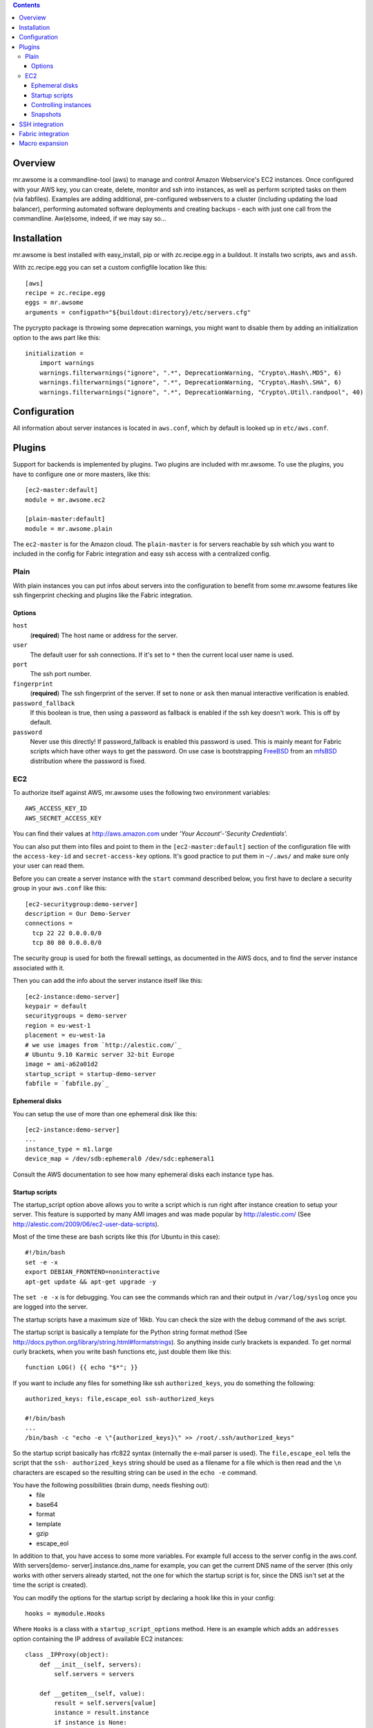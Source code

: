 .. contents::


Overview
========

mr.awsome is a commandline-tool (aws) to manage and control Amazon
Webservice's EC2 instances. Once configured with your AWS key, you can
create, delete, monitor and ssh into instances, as well as perform scripted
tasks on them (via fabfiles).
Examples are adding additional, pre-configured webservers to a cluster
(including updating the load balancer), performing automated software
deployments and creating backups - each with just one call from the
commandline. Aw(e)some, indeed, if we may say so...


Installation
============

mr.awsome is best installed with easy_install, pip or with zc.recipe.egg in
a buildout. It installs two scripts, ``aws`` and ``assh``.

With zc.recipe.egg you can set a custom configfile location like this::

  [aws]
  recipe = zc.recipe.egg
  eggs = mr.awsome
  arguments = configpath="${buildout:directory}/etc/servers.cfg"

The pycrypto package is throwing some deprecation warnings, you might want to
disable them by adding an initialization option to the aws part like this::

  initialization =
      import warnings
      warnings.filterwarnings("ignore", ".*", DeprecationWarning, "Crypto\.Hash\.MD5", 6)
      warnings.filterwarnings("ignore", ".*", DeprecationWarning, "Crypto\.Hash\.SHA", 6)
      warnings.filterwarnings("ignore", ".*", DeprecationWarning, "Crypto\.Util\.randpool", 40)


Configuration
=============

All information about server instances is located in ``aws.conf``, which
by default is looked up in ``etc/aws.conf``.


Plugins
=======

Support for backends is implemented by plugins. Two plugins are included with
mr.awsome. To use the plugins, you have to configure one or more masters,
like this::

  [ec2-master:default]
  module = mr.awsome.ec2

  [plain-master:default]
  module = mr.awsome.plain

The ``ec2-master`` is for the Amazon cloud. The ``plain-master`` is for
servers reachable by ssh which you want to included in the config for Fabric
integration and easy ssh access with a centralized config.


Plain
-----

With plain instances you can put infos about servers into the configuration to
benefit from some mr.awsome features like ssh fingerprint checking and plugins
like the Fabric integration.

Options
~~~~~~~

``host``
  (**required**) The host name or address for the server.

``user``
  The default user for ssh connections. If it's set to ``*`` then the current
  local user name is used.

``port``
  The ssh port number.

``fingerprint``
  (**required**) The ssh fingerprint of the server. If set to ``none`` or
  ``ask`` then manual interactive verification is enabled.

``password_fallback``
  If this boolean is true, then using a password as fallback is enabled if the
  ssh key doesn't work. This is off by default.

``password``
  Never use this directly! If password_fallback is enabled this password is
  used. This is mainly meant for Fabric scripts which have other ways to get
  the password. On use case is bootstrapping `FreeBSD <http://www.freebsd.org/>`_
  from an `mfsBSD <http://mfsbsd.vx.sk/>`_ distribution where the password is
  fixed.


EC2
---

To authorize itself against AWS, mr.awsome uses the following two environment
variables::

  AWS_ACCESS_KEY_ID
  AWS_SECRET_ACCESS_KEY

You can find their values at `http://aws.amazon.com`_ under
*'Your Account'-'Security Credentials'.*

You can also put them into files and point to them in the
``[ec2-master:default]`` section of the configuration file with the
``access-key-id`` and ``secret-access-key`` options. It's good practice to put
them in ``~/.aws/`` and make sure only your user can read them.

Before you can create a server instance with the ``start`` command described
below, you first have to declare a security group in your ``aws.conf`` like
this::

  [ec2-securitygroup:demo-server]
  description = Our Demo-Server
  connections =
    tcp 22 22 0.0.0.0/0
    tcp 80 80 0.0.0.0/0

The security group is used for both the firewall settings, as documented in
the AWS docs, and to find the server instance associated with it.

Then you can add the info about the server instance itself like this::

  [ec2-instance:demo-server]
  keypair = default
  securitygroups = demo-server
  region = eu-west-1
  placement = eu-west-1a
  # we use images from `http://alestic.com/`_
  # Ubuntu 9.10 Karmic server 32-bit Europe
  image = ami-a62a01d2
  startup_script = startup-demo-server
  fabfile = `fabfile.py`_


Ephemeral disks
~~~~~~~~~~~~~~~

You can setup the use of more than one ephemeral disk like this::

  [ec2-instance:demo-server]
  ...
  instance_type = m1.large
  device_map = /dev/sdb:ephemeral0 /dev/sdc:ephemeral1

Consult the AWS documentation to see how many ephemeral disks each instance type
has.


Startup scripts
~~~~~~~~~~~~~~~

The startup_script option above allows you to write a script which is run
right after instance creation to setup your server. This feature is supported
by many AMI images and was made popular by `http://alestic.com/`_ (See
`http://alestic.com/2009/06/ec2-user-data-scripts`_).

Most of the time these are bash scripts like this (for Ubuntu in this case)::

  #!/bin/bash
  set -e -x
  export DEBIAN_FRONTEND=noninteractive
  apt-get update && apt-get upgrade -y

The ``set -e -x`` is for debugging. You can see the commands which ran and
their output in ``/var/log/syslog`` once you are logged into the server.

The startup scripts have a maximum size of 16kb. You can check the size with
the ``debug`` command of the ``aws`` script.

The startup script is basically a template for the Python string format
method (See `http://docs.python.org/library/string.html#formatstrings`_). So
anything inside curly brackets is expanded. To get normal curly brackets,
when you write bash functions etc, just double them like this::

  function LOG() {{ echo "$*"; }}

If you want to include any files for something like ssh ``authorized_keys``,
you do something the following::

  authorized_keys: file,escape_eol ssh-authorized_keys

  #!/bin/bash
  ...
  /bin/bash -c "echo -e \"{authorized_keys}\" >> /root/.ssh/authorized_keys"


So the startup script basically has rfc822 syntax (internally the e-mail
parser is used). The ``file,escape_eol`` tells the script that the ``ssh-
authorized_keys`` string should be used as a filename for a file which is then
read and the ``\n`` characters are escaped so the resulting string can be used
in the ``echo -e`` command.

You have the following possibilities (brain dump, needs fleshing out):
 -   file
 -   base64
 -   format
 -   template
 -   gzip
 -   escape_eol

In addition to that, you have access to some more variables. For example full
access to the server config in the aws.conf. With servers[demo-
server].instance.dns_name for example, you can get the current DNS name of
the server (this only works with other servers already started, not the one
for which the startup script is for, since the DNS isn't set at the time the
script is created).

You can modify the options for the startup script by declaring a hook like this
in your config::

  hooks = mymodule.Hooks

Where ``Hooks`` is a class with a ``startup_script_options`` method. Here is an
example which adds an ``addresses`` option containing the IP address of
available EC2 instances::

  class _IPProxy(object):
      def __init__(self, servers):
          self.servers = servers

      def __getitem__(self, value):
          result = self.servers[value]
          instance = result.instance
          if instance is None:
              # return a dummy address
              return u'192.168.0.1'
          return result.instance.private_ip_address


  class Hooks(object):
      def startup_script_options(self, options):
          addresses = options.get('addresses')
          if addresses is None:
              options['addresses'] = _IPProxy(options['servers'])

You can add a ``gzip:`` prefix before the filename to let the script be self
extracting. The code used looks like this::

  #!/bin/bash
  tail -n+4 $0 | gunzip -c | bash
  exit $?

Directly after that follows the binary data of the gzipped startup script.


Controlling instances
~~~~~~~~~~~~~~~~~~~~~

 -   start
 -   stop
 -   status


Snapshots
~~~~~~~~~

(Needs description of volumes in "Configuration")


SSH integration
===============

mr.awsome provides an additional tool ``assh`` to easily perform SSH based
operations against named instances. Particularly, it encapsulates the
entire *SSH fingerprint* mechanism. For example EC2 instances are often
short-lived and normally trigger warnings, especially, if you are using
elastic IPs.

  Note:: it does so not by simply turning off these checks, but by
  transparently updating its own fingerprint list (it relies on the console
  output of the instance to provide the fingerprint via the AWS API, some
  images may not be configured to do so) when adding new instances.

The easiest scenario is simply to create an SSH session with an instance. You
can either use the ssh subcommand of the aws tool like so::

  aws ssh SERVERNAME

Alternatively you can use the assh command directly, like so::

  assh SERVERNAME

The latter has been provided to support scp and rsync. Here are some
examples, you get the idea::

  scp -S `pwd`/bin/assh some.file demo-server:/some/path/
  rsync -e "bin/assh" some/path fschulze@demo-server:/some/path


Fabric integration
==================

Since `Fabric <http://fabfile.org/>`_ basically works through ssh, all the
bits necessary for ssh integration are also needed for Fabric. To make it
easy to run fabfiles, you specifiy them with the "fabfile" option in your
aws.conf and use the ``do`` command to run them.

Take the following `fabfile.py`_ as an example::

  from fabric.api import env, run

  env.reject_unknown_hosts = True
  env.disable_known_hosts = True

  def get_syslog():
    run("echo /var/log/syslog")

If you have that fabfile for the demo-server above, you can then run the
command with "bin/aws demo-server do get_syslog".

For more info about fabfiles, read the docs at `http://fabfile.org/`_.

.. _http://aws.amazon.com: http://aws.amazon.com/
.. _http://alestic.com/: http://alestic.com/
.. _fabfile.py: http://fabfile.py/
.. _http://alestic.com/2009/06/ec2-user-data-scripts:
    http://alestic.com/2009/06/ec2-user-data-scripts
.. _http://docs.python.org/library/string.html#formatstrings:
    http://docs.python.org/library/string.html#formatstrings
.. _http://fabfile.org/: http://fabfile.org/


Macro expansion
===============

In the ``aws.conf`` you can use macro expansion for cleaner configuration
files. That looks like this::

  [ec2-instance:demo-server2]
  <= demo-server
  securitygroups = demo-server2

  [ec2-securitygroup:demo-server2]
  <= demo-server

All the options from the specified macro are copied with some important exceptions:

  * For instances the ``ip`` and ``volumes`` options aren't copied.

If you want to copy data from some other kind of options, you can add a colon
in the macro name. This is useful if you want to have a base for instances
like this::

  [macro:base-instance]
  keypair = default
  region = eu-west-1
  placement = eu-west-1a

  [ec2-instance:server]
  <= macro:base-instance
  ...
